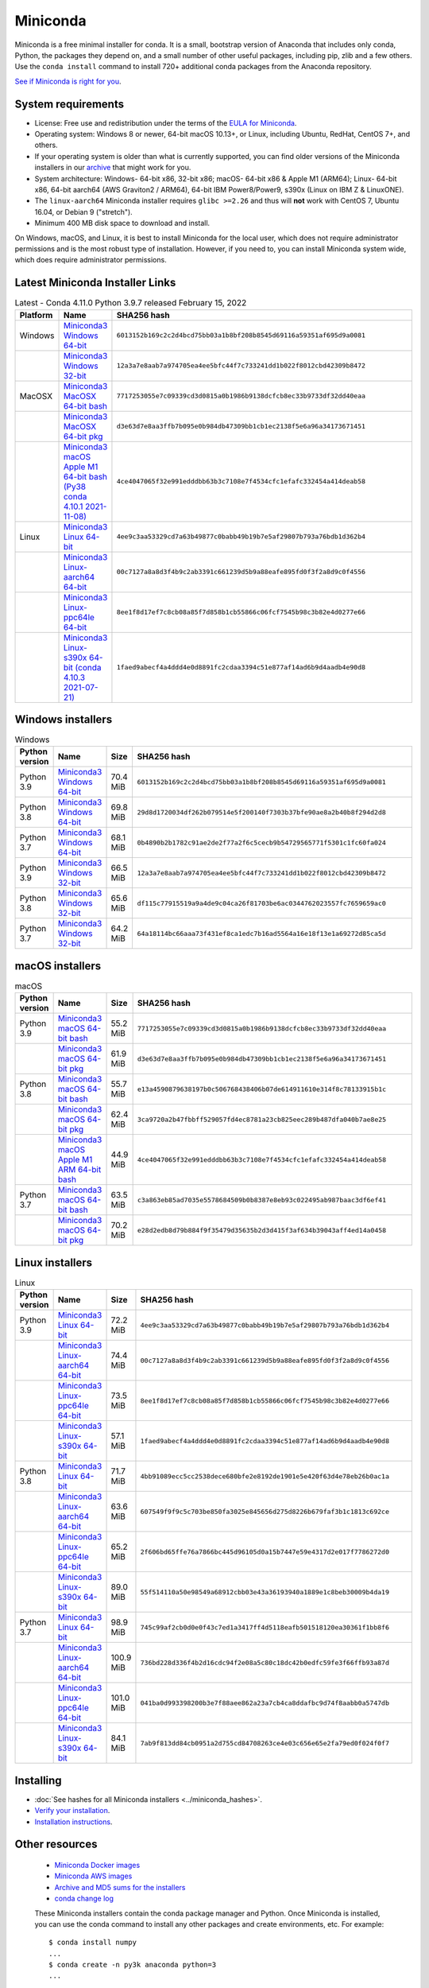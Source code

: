 .. This page is generated from the create_miniconda_rst.py script.
   To make changes edit the miniconda.rst.jinja2 file and execute the script
   to re-generate miniconda.rst

=========
Miniconda
=========

Miniconda is a free minimal installer for conda. It is a small, bootstrap
version of Anaconda that includes only conda, Python, the packages they depend
on, and a small number of other useful packages, including pip, zlib and a
few others. Use the ``conda install`` command to install 720+ additional conda
packages from the Anaconda repository.

`See if Miniconda is right for you <https://docs.conda.io/projects/conda/en/latest/user-guide/install/download.html#anaconda-or-miniconda>`_.

System requirements
===================

* License: Free use and redistribution under the terms of the `EULA for Miniconda <https://www.anaconda.com/end-user-license-agreement-miniconda>`_.
* Operating system: Windows 8 or newer, 64-bit macOS 10.13+, or Linux, including Ubuntu, RedHat, CentOS 7+, and others.
* If your operating system is older than what is currently supported, you can find older versions of the Miniconda installers in our `archive <https://repo.anaconda.com/miniconda/>`_ that might work for you.
* System architecture: Windows- 64-bit x86, 32-bit x86; macOS- 64-bit x86 & Apple M1 (ARM64); Linux- 64-bit x86, 64-bit aarch64 (AWS Graviton2 / ARM64), 64-bit IBM Power8/Power9, s390x (Linux on IBM Z & LinuxONE).
* The ``linux-aarch64`` Miniconda installer requires ``glibc >=2.26`` and thus will **not** work with CentOS 7, Ubuntu 16.04, or Debian 9 ("stretch").
* Minimum 400 MB disk space to download and install.

On Windows, macOS, and Linux, it is best to install Miniconda for the local user,
which does not require administrator permissions and is the most robust type of
installation. However, if you need to, you can install Miniconda system wide,
which does require administrator permissions.

Latest Miniconda Installer Links
================================

.. csv-table:: Latest - Conda 4.11.0 Python 3.9.7 released February 15, 2022
   :header: Platform,Name,SHA256 hash
   :widths: 5, 10, 80

   Windows,`Miniconda3 Windows 64-bit <https://repo.anaconda.com/miniconda/Miniconda3-latest-Windows-x86_64.exe>`_,``6013152b169c2c2d4bcd75bb03a1b8bf208b8545d69116a59351af695d9a0081``
   ,`Miniconda3 Windows 32-bit <https://repo.anaconda.com/miniconda/Miniconda3-latest-Windows-x86.exe>`_,``12a3a7e8aab7a974705ea4ee5bfc44f7c733241dd1b022f8012cbd42309b8472``
   MacOSX,`Miniconda3 MacOSX 64-bit bash <https://repo.anaconda.com/miniconda/Miniconda3-latest-MacOSX-x86_64.sh>`_,``7717253055e7c09339cd3d0815a0b1986b9138dcfcb8ec33b9733df32dd40eaa``
   ,`Miniconda3 MacOSX 64-bit pkg <https://repo.anaconda.com/miniconda/Miniconda3-latest-MacOSX-x86_64.pkg>`_,``d3e63d7e8aa3ffb7b095e0b984db47309bb1cb1ec2138f5e6a96a34173671451``
   ,`Miniconda3 macOS Apple M1 64-bit bash (Py38 conda 4.10.1 2021-11-08) <https://repo.anaconda.com/miniconda/Miniconda3-latest-MacOSX-arm64.sh>`_,``4ce4047065f32e991edddbb63b3c7108e7f4534cfc1efafc332454a414deab58``
   Linux,`Miniconda3 Linux 64-bit <https://repo.anaconda.com/miniconda/Miniconda3-latest-Linux-x86_64.sh>`_,``4ee9c3aa53329cd7a63b49877c0babb49b19b7e5af29807b793a76bdb1d362b4``
   ,`Miniconda3 Linux-aarch64 64-bit <https://repo.anaconda.com/miniconda/Miniconda3-latest-Linux-aarch64.sh>`_,``00c7127a8a8d3f4b9c2ab3391c661239d5b9a88eafe895fd0f3f2a8d9c0f4556``
   ,`Miniconda3 Linux-ppc64le 64-bit <https://repo.anaconda.com/miniconda/Miniconda3-latest-Linux-ppc64le.sh>`_,``8ee1f8d17ef7c8cb08a85f7d858b1cb55866c06fcf7545b98c3b82e4d0277e66``
   ,`Miniconda3 Linux-s390x 64-bit (conda 4.10.3 2021-07-21) <https://repo.anaconda.com/miniconda/Miniconda3-latest-Linux-s390x.sh>`_,``1faed9abecf4a4ddd4e0d8891fc2cdaa3394c51e877af14ad6b9d4aadb4e90d8``

Windows installers
==================

.. csv-table:: Windows
   :header: Python version,Name,Size,SHA256 hash
   :widths: 5, 10, 5, 80

   Python 3.9,`Miniconda3 Windows 64-bit <https://repo.anaconda.com/miniconda/Miniconda3-py39_4.11.0-Windows-x86_64.exe>`_,70.4 MiB,``6013152b169c2c2d4bcd75bb03a1b8bf208b8545d69116a59351af695d9a0081``
   Python 3.8,`Miniconda3 Windows 64-bit <https://repo.anaconda.com/miniconda/Miniconda3-py38_4.11.0-Windows-x86_64.exe>`_,69.8 MiB,``29d8d1720034df262b079514e5f200140f7303b37bfe90ae8a2b40b8f294d2d8``
   Python 3.7,`Miniconda3 Windows 64-bit <https://repo.anaconda.com/miniconda/Miniconda3-py37_4.11.0-Windows-x86_64.exe>`_,68.1 MiB,``0b4890b2b1782c91ae2de2f77a2f6c5cecb9b54729565771f5301c1fc60fa024``
   Python 3.9,`Miniconda3 Windows 32-bit <https://repo.anaconda.com/miniconda/Miniconda3-py39_4.11.0-Windows-x86.exe>`_,66.5 MiB,``12a3a7e8aab7a974705ea4ee5bfc44f7c733241dd1b022f8012cbd42309b8472``
   Python 3.8,`Miniconda3 Windows 32-bit <https://repo.anaconda.com/miniconda/Miniconda3-py38_4.11.0-Windows-x86.exe>`_,65.6 MiB,``df115c77915519a9a4de9c04ca26f81703be6ac0344762023557fc7659659ac0``
   Python 3.7,`Miniconda3 Windows 32-bit <https://repo.anaconda.com/miniconda/Miniconda3-py37_4.11.0-Windows-x86.exe>`_,64.2 MiB,``64a18114bc66aaa73f431ef8ca1edc7b16ad5564a16e18f13e1a69272d85ca5d``


macOS installers
=================

.. csv-table:: macOS
   :header: Python version,Name,Size,SHA256 hash
   :widths: 5, 10, 5, 80

   Python 3.9,`Miniconda3 macOS 64-bit bash <https://repo.anaconda.com/miniconda/Miniconda3-py39_4.11.0-MacOSX-x86_64.sh>`_,55.2 MiB,``7717253055e7c09339cd3d0815a0b1986b9138dcfcb8ec33b9733df32dd40eaa``
   ,`Miniconda3 macOS 64-bit pkg <https://repo.anaconda.com/miniconda/Miniconda3-py39_4.11.0-MacOSX-x86_64.pkg>`_,61.9 MiB,``d3e63d7e8aa3ffb7b095e0b984db47309bb1cb1ec2138f5e6a96a34173671451``
   Python 3.8,`Miniconda3 macOS 64-bit bash <https://repo.anaconda.com/miniconda/Miniconda3-py38_4.11.0-MacOSX-x86_64.sh>`_,55.7 MiB,``e13a4590879638197b0c506768438406b07de614911610e314f8c78133915b1c``
   ,`Miniconda3 macOS 64-bit pkg <https://repo.anaconda.com/miniconda/Miniconda3-py38_4.11.0-MacOSX-x86_64.pkg>`_,62.4 MiB,``3ca9720a2b47fbbff529057fd4ec8781a23cb825eec289b487dfa040b7ae8e25``
   ,`Miniconda3 macOS Apple M1 ARM 64-bit bash <https://repo.anaconda.com/miniconda/Miniconda3-py38_4.10.1-MacOSX-arm64.sh>`_,44.9 MiB,``4ce4047065f32e991edddbb63b3c7108e7f4534cfc1efafc332454a414deab58``
   Python 3.7,`Miniconda3 macOS 64-bit bash <https://repo.anaconda.com/miniconda/Miniconda3-py37_4.11.0-MacOSX-x86_64.sh>`_,63.5 MiB,``c3a863eb85ad7035e5578684509b0b8387e8eb93c022495ab987baac3df6ef41``
   ,`Miniconda3 macOS 64-bit pkg <https://repo.anaconda.com/miniconda/Miniconda3-py37_4.11.0-MacOSX-x86_64.pkg>`_,70.2 MiB,``e28d2edb8d79b884f9f35479d35635b2d3d415f3af634b39043aff4ed14a0458``

Linux installers
================

.. csv-table:: Linux
   :header: Python version,Name,Size,SHA256 hash
   :widths: 5, 10, 5, 80

   Python 3.9,`Miniconda3 Linux 64-bit <https://repo.anaconda.com/miniconda/Miniconda3-py39_4.11.0-Linux-x86_64.sh>`_,72.2 MiB,``4ee9c3aa53329cd7a63b49877c0babb49b19b7e5af29807b793a76bdb1d362b4``
   ,`Miniconda3 Linux-aarch64 64-bit <https://repo.anaconda.com/miniconda/Miniconda3-py39_4.11.0-Linux-aarch64.sh>`_,74.4 MiB,``00c7127a8a8d3f4b9c2ab3391c661239d5b9a88eafe895fd0f3f2a8d9c0f4556``
   ,`Miniconda3 Linux-ppc64le 64-bit <https://repo.anaconda.com/miniconda/Miniconda3-py39_4.11.0-Linux-ppc64le.sh>`_,73.5 MiB,``8ee1f8d17ef7c8cb08a85f7d858b1cb55866c06fcf7545b98c3b82e4d0277e66``
   ,`Miniconda3 Linux-s390x 64-bit <https://repo.anaconda.com/miniconda/Miniconda3-py39_4.10.3-Linux-s390x.sh>`_,57.1 MiB,``1faed9abecf4a4ddd4e0d8891fc2cdaa3394c51e877af14ad6b9d4aadb4e90d8``
   Python 3.8,`Miniconda3 Linux 64-bit <https://repo.anaconda.com/miniconda/Miniconda3-py38_4.11.0-Linux-x86_64.sh>`_,71.7 MiB,``4bb91089ecc5cc2538dece680bfe2e8192de1901e5e420f63d4e78eb26b0ac1a``
   ,`Miniconda3 Linux-aarch64 64-bit <https://repo.anaconda.com/miniconda/Miniconda3-py38_4.11.0-Linux-aarch64.sh>`_,63.6 MiB,``607549f9f9c5c703be850fa3025e845656d275d8226b679faf3b1c1813c692ce``
   ,`Miniconda3 Linux-ppc64le 64-bit <https://repo.anaconda.com/miniconda/Miniconda3-py38_4.11.0-Linux-ppc64le.sh>`_,65.2 MiB,``2f606bd65ffe76a7866bc445d96105d0a15b7447e59e4317d2e017f7786272d0``
   ,`Miniconda3 Linux-s390x 64-bit <https://repo.anaconda.com/miniconda/Miniconda3-py38_4.10.3-Linux-s390x.sh>`_,89.0 MiB,``55f514110a50e98549a68912cbb03e43a36193940a1889e1c8beb30009b4da19``
   Python 3.7,`Miniconda3 Linux 64-bit <https://repo.anaconda.com/miniconda/Miniconda3-py37_4.11.0-Linux-x86_64.sh>`_,98.9 MiB,``745c99af2cb0d0e0f43c7ed1a3417ff4d5118eafb501518120ea30361f1bb8f6``
   ,`Miniconda3 Linux-aarch64 64-bit <https://repo.anaconda.com/miniconda/Miniconda3-py37_4.11.0-Linux-aarch64.sh>`_,100.9 MiB,``736bd228d336f4b2d16cdc94f2e08a5c80c18dc42b0edfc59fe3f66ffb93a87d``
   ,`Miniconda3 Linux-ppc64le 64-bit <https://repo.anaconda.com/miniconda/Miniconda3-py37_4.11.0-Linux-ppc64le.sh>`_,101.0 MiB,``041ba0d993398200b3e7f88aee862a23a7cb4ca8ddafbc9d74f8aabb0a5747db``
   ,`Miniconda3 Linux-s390x 64-bit <https://repo.anaconda.com/miniconda/Miniconda3-py37_4.10.3-Linux-s390x.sh>`_,84.1 MiB,``7ab9f813dd84cb0951a2d755cd84708263ce4e03c656e65e2fa79ed0f024f0f7``

Installing
==========
- :doc:`See hashes for all Miniconda installers <../miniconda_hashes>`.
- `Verify your installation <https://conda.io/projects/conda/en/latest/user-guide/install/download.html#cryptographic-hash-verification>`_.
- `Installation
  instructions <https://conda.io/projects/conda/en/latest/user-guide/install/index.html>`__.

Other resources
===============

 -  `Miniconda Docker
    images <https://hub.docker.com/r/continuumio/>`__
 -  `Miniconda AWS
    images <https://aws.amazon.com/marketplace/seller-profile?id=29f81979-a535-4f44-9e9f-6800807ad996>`__
 -  `Archive and MD5 sums for the
    installers <https://repo.anaconda.com/miniconda/>`__
 -  `conda change
    log <https://conda.io/projects/continuumio-conda/en/latest/release-notes.html>`__

 These Miniconda installers contain the conda
 package manager and Python. Once Miniconda is
 installed, you can use the conda command to install
 any other packages and create environments, etc.
 For example:

 .. container:: highlight-bash notranslate

    .. container:: highlight

       ::

          $ conda install numpy
          ...
          $ conda create -n py3k anaconda python=3
          ...

 There are two variants of the installer: Miniconda
 is Python 2 based and Miniconda3 is Python 3 based.
 Note that the choice of which Miniconda is
 installed only affects the root environment.
 Regardless of which version of Miniconda you
 install, you can still install both Python 2.x and
 Python 3.x environments.

 The other difference is that the Python 3 version
 of Miniconda will default to Python 3 when creating
 new environments and building packages. So for
 instance, the behavior of:

 .. container:: highlight-bash notranslate

    .. container:: highlight

       ::

          $ conda create -n myenv python

 will be to install Python 2.7 with the Python 2
 Miniconda and to install Python 3.8 with the Python
 3 Miniconda. You can override the default by
 explicitly setting ``python=2`` or ``python=3``. It
 also determines the default value of ``CONDA_PY``
 when using ``conda build``.

 .. note::
    If you already have Miniconda or Anaconda
    installed, and you just want to upgrade, you should
    not use the installer. Just use ``conda update``.

 For instance:

 .. container:: highlight-bash notranslate

    .. container:: highlight

       ::

          $ conda update conda

 will update conda.
